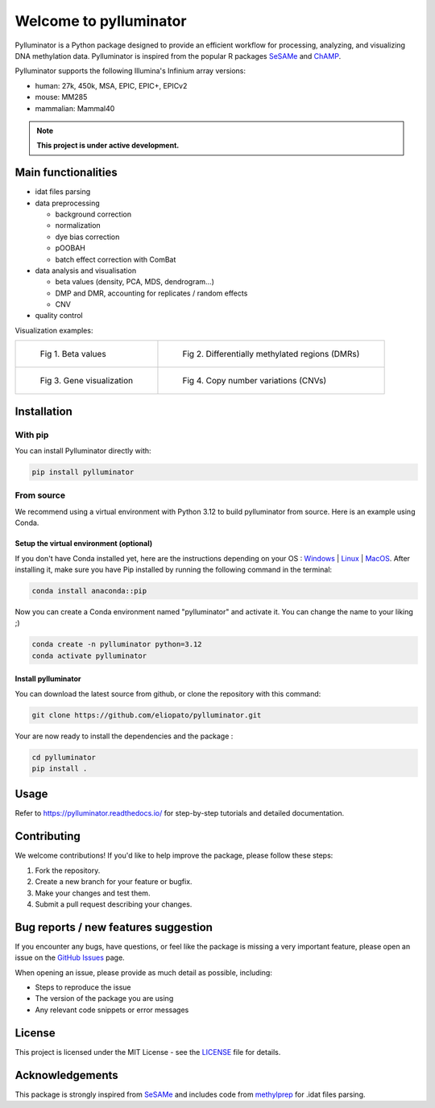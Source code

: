 |logo| Welcome to pylluminator
==============================

.. image:: https://img.shields.io/github/last-commit/eliopato/pylluminator.svg
   :target: https://github.com/eliopato/pylluminator/commits/master
   :alt: Last commit

.. image:: https://img.shields.io/github/actions/workflow/status/eliopato/pylluminator/run_test.yml?branch=main
   :target: https://github.com/eliopato/pylluminator/actions
   :alt: Test Status

.. image:: https://img.shields.io/codecov/c/github/eliopato/pylluminator
   :target: https://codecov.io/gh/eliopato/pylluminator
   :alt: Code coverage

.. image:: https://readthedocs.org/projects/pylluminator/badge/?version=latest
   :target: https://pylluminator.readthedocs.io/en/latest/
   :alt: Documentation Status

.. image:: https://img.shields.io/badge/License-MIT-blue.svg
   :target: ./LICENSE
   :alt: MIT License

Pylluminator is a Python package designed to provide an efficient workflow for processing, analyzing, and visualizing DNA
methylation data. Pylluminator is inspired from the popular R packages `SeSAMe <https://bioconductor.org/packages/release/bioc/html/sesame.html>`_ and  `ChAMP <https://bioconductor.org/packages/release/bioc/html/ChAMP.html>`_.

Pylluminator supports the following Illumina's Infinium array versions:

* human: 27k, 450k, MSA, EPIC, EPIC+, EPICv2
* mouse: MM285
* mammalian: Mammal40

.. |logo| image:: https://raw.githubusercontent.com/eliopato/pylluminator/refs/heads/main/docs/images/logo.png
    :width: 100px

.. note::
   
   **This project is under active development.**


Main functionalities
--------------------

* idat files parsing

* data preprocessing

  * background correction
  * normalization
  * dye bias correction
  * pOOBAH
  * batch effect correction with ComBat

* data analysis and visualisation

  * beta values (density, PCA, MDS, dendrogram...)
  * DMP and DMR, accounting for replicates / random effects
  * CNV

* quality control

Visualization examples:

.. list-table::

    * - .. figure:: https://raw.githubusercontent.com/eliopato/pylluminator/refs/heads/main/docs/images/tutorials_1_-_Read_data_and_get_betas_16_0.png
            :target: https://raw.githubusercontent.com/eliopato/pylluminator/refs/heads/main/docs/images/tutorials_1_-_Read_data_and_get_betas_16_0.png

            Fig 1. Beta values

      - .. figure:: https://raw.githubusercontent.com/eliopato/pylluminator/refs/heads/main/docs/images/tutorials_3_-_Calculate_DMP_and_DMR_15_0.png
            :target: https://raw.githubusercontent.com/eliopato/pylluminator/refs/heads/main/docs/images/tutorials_3_-_Calculate_DMP_and_DMR_15_0.png

            Fig 2. Differentially methylated regions (DMRs)

    * - .. figure:: https://raw.githubusercontent.com/eliopato/pylluminator/refs/heads/main/docs/images/tutorials_3_-_Calculate_DMP_and_DMR_17_1.png
            :target: https://raw.githubusercontent.com/eliopato/pylluminator/refs/heads/main/docs/images/tutorials_3_-_Calculate_DMP_and_DMR_17_1.png

            Fig 3. Gene visualization

      - .. figure:: https://raw.githubusercontent.com/eliopato/pylluminator/refs/heads/main/docs/images/tutorials_4_-_Copy_Number_Variation_9_0.png
            :target: https://raw.githubusercontent.com/eliopato/pylluminator/refs/heads/main/docs/images/tutorials_4_-_Copy_Number_Variation_9_0.png

            Fig 4. Copy number variations (CNVs)


Installation
------------

With pip
~~~~~~~~

You can install Pylluminator directly with:

.. code-block:: shell

    pip install pylluminator

From source
~~~~~~~~~~~

We recommend using a virtual environment with Python 3.12 to build pylluminator from source. Here is an example using Conda.

Setup the virtual environment (optional)
^^^^^^^^^^^^^^^^^^^^^^^^^^^^^^^^^^^^^^^^

If you don't have Conda installed yet, here are the instructions depending on your OS : `Windows <https://docs.conda.io/projects/conda/en/latest/user-guide/install/windows.html>`_ | `Linux <https://docs.conda.io/projects/conda/en/latest/user-guide/install/linux.html>`_ | `MacOS <https://docs.conda.io/projects/conda/en/latest/user-guide/install/macos.html>`_.
After installing it, make sure you have Pip installed by running the following command in the terminal:

.. code-block:: shell

    conda install anaconda::pip

Now you can create a Conda environment named "pylluminator" and activate it. You can change the name to your liking ;)

.. code-block:: shell

    conda create -n pylluminator python=3.12
    conda activate pylluminator


Install pylluminator
^^^^^^^^^^^^^^^^^^^^^

You can download the latest source from github, or clone the repository with this command:

.. code-block:: shell

    git clone https://github.com/eliopato/pylluminator.git

Your are now ready to install the dependencies and the package :

.. code-block:: shell

    cd pylluminator
    pip install .


Usage
-----

Refer to https://pylluminator.readthedocs.io/ for step-by-step tutorials and detailed documentation.

Contributing
------------
We welcome contributions! If you'd like to help improve the package, please follow these steps:

1. Fork the repository.
2. Create a new branch for your feature or bugfix.
3. Make your changes and test them.
4. Submit a pull request describing your changes.

Bug reports / new features suggestion
-------------------------------------

If you encounter any bugs, have questions, or feel like the package is missing a very important feature, please open an issue on the `GitHub Issues <https://github.com/eliopato/pylluminator/issues>`_ page.

When opening an issue, please provide as much detail as possible, including:

- Steps to reproduce the issue
- The version of the package you are using
- Any relevant code snippets or error messages

License
-------

This project is licensed under the MIT License - see the `LICENSE <./LICENSE>`_ file for details.

Acknowledgements
----------------

This package is strongly inspired from `SeSAMe <https://bioconductor.org/packages/release/bioc/html/sesame.html>`_ and
includes code from `methylprep <https://github.com/FoxoTech/methylprep>`_ for .idat files parsing.

